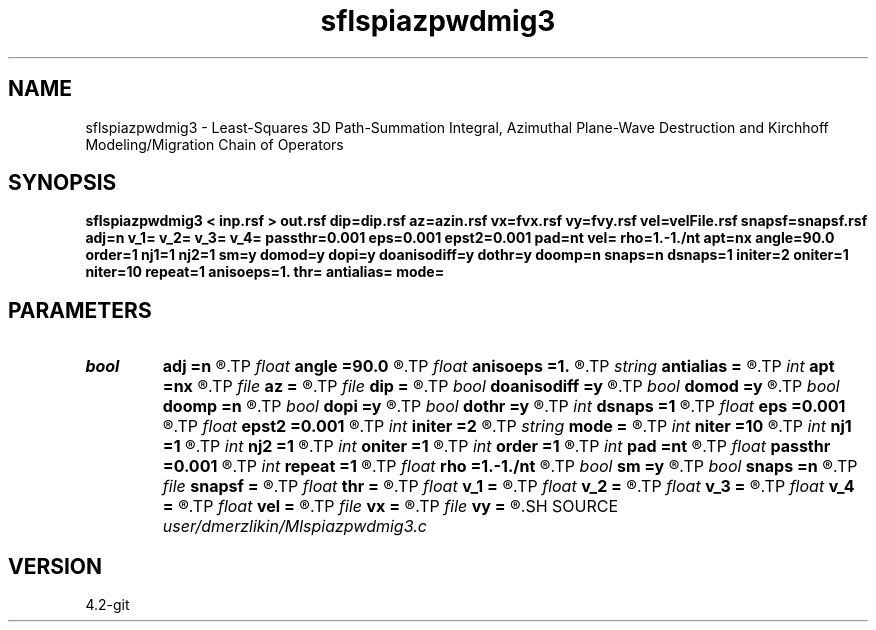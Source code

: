 .TH sflspiazpwdmig3 1  "APRIL 2023" Madagascar "Madagascar Manuals"
.SH NAME
sflspiazpwdmig3 \- Least-Squares 3D Path-Summation Integral, Azimuthal Plane-Wave Destruction and Kirchhoff Modeling/Migration Chain of Operators
.SH SYNOPSIS
.B sflspiazpwdmig3 < inp.rsf > out.rsf dip=dip.rsf az=azin.rsf vx=fvx.rsf vy=fvy.rsf vel=velFile.rsf snapsf=snapsf.rsf adj=n v_1= v_2= v_3= v_4= passthr=0.001 eps=0.001 epst2=0.001 pad=nt vel= rho=1.-1./nt apt=nx angle=90.0 order=1 nj1=1 nj2=1 sm=y domod=y dopi=y doanisodiff=y dothr=y doomp=n snaps=n dsnaps=1 initer=2 oniter=1 niter=10 repeat=1 anisoeps=1. thr= antialias= mode=
.SH PARAMETERS
.PD 0
.TP
.I bool   
.B adj
.B =n
.R  [y/n]	Adjoint flag
.TP
.I float  
.B angle
.B =90.0
.R  	angle aperture
.TP
.I float  
.B anisoeps
.B =1.
.R  	Anisotropic diffusion: regularization parameter
.TP
.I string 
.B antialias
.B =
.R  	antialiasing type [triangle,flat,steep,none]
.TP
.I int    
.B apt
.B =nx
.R  	integral aperture
.TP
.I file   
.B az
.B =
.R  	auxiliary input file name
.TP
.I file   
.B dip
.B =
.R  	auxiliary input file name
.TP
.I bool   
.B doanisodiff
.B =y
.R  [y/n]	if perform anisotropic diffusion regularization
.TP
.I bool   
.B domod
.B =y
.R  [y/n]	if perform Kirchhoff modeling/migration
.TP
.I bool   
.B doomp
.B =n
.R  [y/n]	OpenMP
.TP
.I bool   
.B dopi
.B =y
.R  [y/n]	if perform PI filtering
.TP
.I bool   
.B dothr
.B =y
.R  [y/n]	if perform sparse regularization
.TP
.I int    
.B dsnaps
.B =1
.R  	snapshots interval
.TP
.I float  
.B eps
.B =0.001
.R  	Damper for pi
.TP
.I float  
.B epst2
.B =0.001
.R  	Damper for t2warp
.TP
.I int    
.B initer
.B =2
.R  	inner iterations
.TP
.I string 
.B mode
.B =
.R  	'soft', 'hard', 'nng' (default: soft)
.TP
.I int    
.B niter
.B =10
.R  	Anisotropic diffusion: number of conjugate-gradient iterations
.TP
.I int    
.B nj1
.B =1
.R  	antialiasing iline
.TP
.I int    
.B nj2
.B =1
.R  	antialiasing xline
.TP
.I int    
.B oniter
.B =1
.R  	outer iterations
.TP
.I int    
.B order
.B =1
.R  [1,2,3]	accuracy order
.TP
.I int    
.B pad
.B =nt
.R  	output time samples
.TP
.I float  
.B passthr
.B =0.001
.R  	Threshold for tail elimination
.TP
.I int    
.B repeat
.B =1
.R  	Anisotropic diffusion: number of smoothing iterations
.TP
.I float  
.B rho
.B =1.-1./nt
.R  	Leaky integration constant
.TP
.I bool   
.B sm
.B =y
.R  [y/n]	if perform AzPWD filtering
.TP
.I bool   
.B snaps
.B =n
.R  [y/n]	if do snapshots of outer iterations
.TP
.I file   
.B snapsf
.B =
.R  	auxiliary output file name
.TP
.I float  
.B thr
.B =
.R  	Thresholding level
.TP
.I float  
.B v_1
.B =
.R  	Path-integral range
.TP
.I float  
.B v_2
.B =
.R  
.TP
.I float  
.B v_3
.B =
.R  
.TP
.I float  
.B v_4
.B =
.R  
.TP
.I float  
.B vel
.B =
.R  	migration velocity for Kirchhoff
.TP
.I file   
.B vx
.B =
.R  	auxiliary input file name
.TP
.I file   
.B vy
.B =
.R  	auxiliary input file name
.SH SOURCE
.I user/dmerzlikin/Mlspiazpwdmig3.c
.SH VERSION
4.2-git
